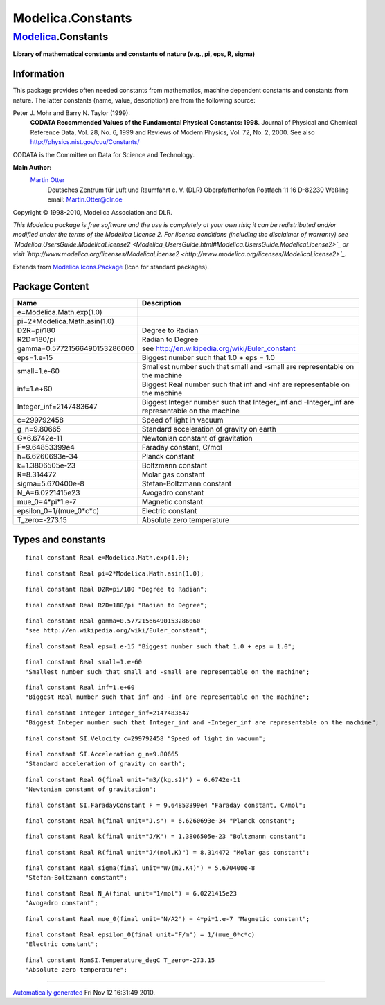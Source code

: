 ==================
Modelica.Constants
==================

`Modelica <Modelica.html#Modelica>`_.Constants
----------------------------------------------

**Library of mathematical constants and constants of nature (e.g., pi,
eps, R, sigma)**

Information
~~~~~~~~~~~

::

This package provides often needed constants from mathematics, machine
dependent constants and constants from nature. The latter constants
(name, value, description) are from the following source:

Peter J. Mohr and Barry N. Taylor (1999):
    **CODATA Recommended Values of the Fundamental Physical Constants:
    1998**. Journal of Physical and Chemical Reference Data, Vol. 28,
    No. 6, 1999 and Reviews of Modern Physics, Vol. 72, No. 2, 2000. See
    also
    `http://physics.nist.gov/cuu/Constants/ <http://physics.nist.gov/cuu/Constants/>`_

CODATA is the Committee on Data for Science and Technology.

**Main Author:**
    `Martin Otter <http://www.robotic.dlr.de/Martin.Otter/>`_
     Deutsches Zentrum für Luft und Raumfahrt e. V. (DLR)
     Oberpfaffenhofen
     Postfach 11 16
     D-82230 Weßling
     email: `Martin.Otter@dlr.de <mailto:Martin.Otter@dlr.de>`_

Copyright © 1998-2010, Modelica Association and DLR.

*This Modelica package is free software and the use is completely at
your own risk; it can be redistributed and/or modified under the terms
of the Modelica License 2. For license conditions (including the
disclaimer of warranty) see
`Modelica.UsersGuide.ModelicaLicense2 <Modelica_UsersGuide.html#Modelica.UsersGuide.ModelicaLicense2>`_
or visit
`http://www.modelica.org/licenses/ModelicaLicense2 <http://www.modelica.org/licenses/ModelicaLicense2>`_.*

::

Extends from
`Modelica.Icons.Package <Modelica_Icons_Package.html#Modelica.Icons.Package>`_
(Icon for standard packages).

Package Content
~~~~~~~~~~~~~~~

+---------------------------------+----------------------------------------------------------------------------------------------------+
| Name                            | Description                                                                                        |
+=================================+====================================================================================================+
| e=Modelica.Math.exp(1.0)        |                                                                                                    |
+---------------------------------+----------------------------------------------------------------------------------------------------+
| pi=2\*Modelica.Math.asin(1.0)   |                                                                                                    |
+---------------------------------+----------------------------------------------------------------------------------------------------+
| D2R=pi/180                      | Degree to Radian                                                                                   |
+---------------------------------+----------------------------------------------------------------------------------------------------+
| R2D=180/pi                      | Radian to Degree                                                                                   |
+---------------------------------+----------------------------------------------------------------------------------------------------+
| gamma=0.57721566490153286060    | see http://en.wikipedia.org/wiki/Euler\_constant                                                   |
+---------------------------------+----------------------------------------------------------------------------------------------------+
| eps=1.e-15                      | Biggest number such that 1.0 + eps = 1.0                                                           |
+---------------------------------+----------------------------------------------------------------------------------------------------+
| small=1.e-60                    | Smallest number such that small and -small are representable on the machine                        |
+---------------------------------+----------------------------------------------------------------------------------------------------+
| inf=1.e+60                      | Biggest Real number such that inf and -inf are representable on the machine                        |
+---------------------------------+----------------------------------------------------------------------------------------------------+
| Integer\_inf=2147483647         | Biggest Integer number such that Integer\_inf and -Integer\_inf are representable on the machine   |
+---------------------------------+----------------------------------------------------------------------------------------------------+
| c=299792458                     | Speed of light in vacuum                                                                           |
+---------------------------------+----------------------------------------------------------------------------------------------------+
| g\_n=9.80665                    | Standard acceleration of gravity on earth                                                          |
+---------------------------------+----------------------------------------------------------------------------------------------------+
| G=6.6742e-11                    | Newtonian constant of gravitation                                                                  |
+---------------------------------+----------------------------------------------------------------------------------------------------+
| F=9.64853399e4                  | Faraday constant, C/mol                                                                            |
+---------------------------------+----------------------------------------------------------------------------------------------------+
| h=6.6260693e-34                 | Planck constant                                                                                    |
+---------------------------------+----------------------------------------------------------------------------------------------------+
| k=1.3806505e-23                 | Boltzmann constant                                                                                 |
+---------------------------------+----------------------------------------------------------------------------------------------------+
| R=8.314472                      | Molar gas constant                                                                                 |
+---------------------------------+----------------------------------------------------------------------------------------------------+
| sigma=5.670400e-8               | Stefan-Boltzmann constant                                                                          |
+---------------------------------+----------------------------------------------------------------------------------------------------+
| N\_A=6.0221415e23               | Avogadro constant                                                                                  |
+---------------------------------+----------------------------------------------------------------------------------------------------+
| mue\_0=4\*pi\*1.e-7             | Magnetic constant                                                                                  |
+---------------------------------+----------------------------------------------------------------------------------------------------+
| epsilon\_0=1/(mue\_0\*c\*c)     | Electric constant                                                                                  |
+---------------------------------+----------------------------------------------------------------------------------------------------+
| T\_zero=-273.15                 | Absolute zero temperature                                                                          |
+---------------------------------+----------------------------------------------------------------------------------------------------+

Types and constants
~~~~~~~~~~~~~~~~~~~

::

      final constant Real e=Modelica.Math.exp(1.0);

::

      final constant Real pi=2*Modelica.Math.asin(1.0);

::

      final constant Real D2R=pi/180 "Degree to Radian";

::

      final constant Real R2D=180/pi "Radian to Degree";

::

      final constant Real gamma=0.57721566490153286060 
      "see http://en.wikipedia.org/wiki/Euler_constant";

::

      final constant Real eps=1.e-15 "Biggest number such that 1.0 + eps = 1.0";

::

      final constant Real small=1.e-60 
      "Smallest number such that small and -small are representable on the machine";

::

      final constant Real inf=1.e+60 
      "Biggest Real number such that inf and -inf are representable on the machine";

::

      final constant Integer Integer_inf=2147483647 
      "Biggest Integer number such that Integer_inf and -Integer_inf are representable on the machine";

::

      final constant SI.Velocity c=299792458 "Speed of light in vacuum";

::

      final constant SI.Acceleration g_n=9.80665 
      "Standard acceleration of gravity on earth";

::

      final constant Real G(final unit="m3/(kg.s2)") = 6.6742e-11 
      "Newtonian constant of gravitation";

::

      final constant SI.FaradayConstant F = 9.64853399e4 "Faraday constant, C/mol";

::

      final constant Real h(final unit="J.s") = 6.6260693e-34 "Planck constant";

::

      final constant Real k(final unit="J/K") = 1.3806505e-23 "Boltzmann constant";

::

      final constant Real R(final unit="J/(mol.K)") = 8.314472 "Molar gas constant";

::

      final constant Real sigma(final unit="W/(m2.K4)") = 5.670400e-8 
      "Stefan-Boltzmann constant";

::

      final constant Real N_A(final unit="1/mol") = 6.0221415e23 
      "Avogadro constant";

::

      final constant Real mue_0(final unit="N/A2") = 4*pi*1.e-7 "Magnetic constant";

::

      final constant Real epsilon_0(final unit="F/m") = 1/(mue_0*c*c) 
      "Electric constant";

::

      final constant NonSI.Temperature_degC T_zero=-273.15 
      "Absolute zero temperature";

--------------

`Automatically generated <http://www.3ds.com/>`_ Fri Nov 12 16:31:49
2010.
